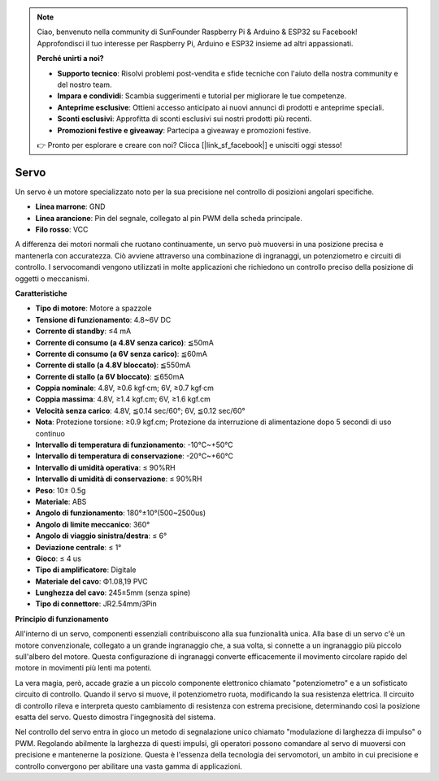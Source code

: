 .. note::

    Ciao, benvenuto nella community di SunFounder Raspberry Pi & Arduino & ESP32 su Facebook! Approfondisci il tuo interesse per Raspberry Pi, Arduino e ESP32 insieme ad altri appassionati.

    **Perché unirti a noi?**

    - **Supporto tecnico**: Risolvi problemi post-vendita e sfide tecniche con l'aiuto della nostra community e del nostro team.
    - **Impara e condividi**: Scambia suggerimenti e tutorial per migliorare le tue competenze.
    - **Anteprime esclusive**: Ottieni accesso anticipato ai nuovi annunci di prodotti e anteprime speciali.
    - **Sconti esclusivi**: Approfitta di sconti esclusivi sui nostri prodotti più recenti.
    - **Promozioni festive e giveaway**: Partecipa a giveaway e promozioni festive.

    👉 Pronto per esplorare e creare con noi? Clicca [|link_sf_facebook|] e unisciti oggi stesso!

Servo
===========

Un servo è un motore specializzato noto per la sua precisione nel controllo di posizioni angolari specifiche.

.. image:: img/servo.png
    :align: center

* **Linea marrone**: GND
* **Linea arancione**: Pin del segnale, collegato al pin PWM della scheda principale.
* **Filo rosso**: VCC

A differenza dei motori normali che ruotano continuamente, un servo può muoversi in una posizione precisa e mantenerla con accuratezza. Ciò avviene attraverso una combinazione di ingranaggi, un potenziometro e circuiti di controllo. I servocomandi vengono utilizzati in molte applicazioni che richiedono un controllo preciso della posizione di oggetti o meccanismi.

**Caratteristiche**

* **Tipo di motore**: Motore a spazzole
* **Tensione di funzionamento**: 4.8~6V DC
* **Corrente di standby**: ≤4 mA
* **Corrente di consumo (a 4.8V senza carico)**: ≦50mA
* **Corrente di consumo (a 6V senza carico)**: ≦60mA
* **Corrente di stallo (a 4.8V bloccato)**: ≦550mA
* **Corrente di stallo (a 6V bloccato)**: ≦650mA
* **Coppia nominale**: 4.8V, ≥0.6 kgf·cm; 6V, ≥0.7 kgf·cm
* **Coppia massima**: 4.8V, ≥1.4 kgf.cm; 6V, ≥1.6 kgf.cm
* **Velocità senza carico**: 4.8V, ≦0.14 sec/60°; 6V, ≦0.12 sec/60°
* **Nota**: Protezione torsione: ≥0.9 kgf.cm; Protezione da interruzione di alimentazione dopo 5 secondi di uso continuo
* **Intervallo di temperatura di funzionamento**: -10℃~+50℃
* **Intervallo di temperatura di conservazione**: -20℃~+60℃
* **Intervallo di umidità operativa**: ≤ 90%RH
* **Intervallo di umidità di conservazione**: ≤ 90%RH
* **Peso**: 10± 0.5g
* **Materiale**: ABS
* **Angolo di funzionamento**: 180°±10°(500~2500us)
* **Angolo di limite meccanico**: 360°
* **Angolo di viaggio sinistra/destra**: ≤ 6°
* **Deviazione centrale**: ≤ 1°
* **Gioco**: ≤ 4 us
* **Tipo di amplificatore**: Digitale
* **Materiale del cavo**: Ф1.08,19 PVC
* **Lunghezza del cavo**: 245±5mm (senza spine)
* **Tipo di connettore**: JR2.54mm/3Pin

**Principio di funzionamento**

All'interno di un servo, componenti essenziali contribuiscono alla sua funzionalità unica. Alla base di un servo c'è un motore convenzionale, collegato a un grande ingranaggio che, a sua volta, si connette a un ingranaggio più piccolo sull'albero del motore. Questa configurazione di ingranaggi converte efficacemente il movimento circolare rapido del motore in movimenti più lenti ma potenti.

.. image:: img/servo_internal.png

La vera magia, però, accade grazie a un piccolo componente elettronico chiamato "potenziometro" e a un sofisticato circuito di controllo. Quando il servo si muove, il potenziometro ruota, modificando la sua resistenza elettrica. Il circuito di controllo rileva e interpreta questo cambiamento di resistenza con estrema precisione, determinando così la posizione esatta del servo. Questo dimostra l'ingegnosità del sistema.

Nel controllo del servo entra in gioco un metodo di segnalazione unico chiamato "modulazione di larghezza di impulso" o PWM. Regolando abilmente la larghezza di questi impulsi, gli operatori possono comandare al servo di muoversi con precisione e mantenerne la posizione. Questa è l'essenza della tecnologia dei servomotori, un ambito in cui precisione e controllo convergono per abilitare una vasta gamma di applicazioni.

